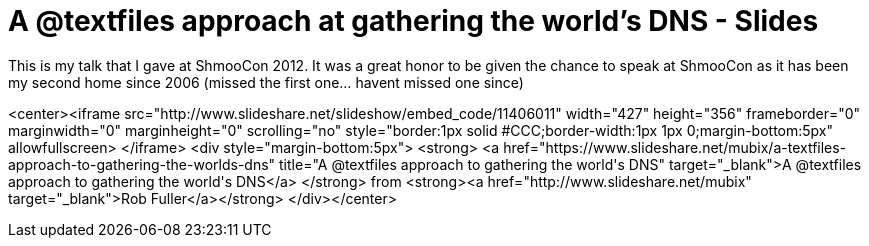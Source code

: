 = A @textfiles approach at gathering the world's DNS - Slides
:hp-tags: presentations, cons, dns, deepmagic

This is my talk that I gave at ShmooCon 2012. It was a great honor to be given the chance to speak at ShmooCon as it has been my second home since 2006 (missed the first one... havent missed one since)

<center><iframe src="http://www.slideshare.net/slideshow/embed_code/11406011" width="427" height="356" frameborder="0" marginwidth="0" marginheight="0" scrolling="no" style="border:1px solid #CCC;border-width:1px 1px 0;margin-bottom:5px" allowfullscreen> </iframe> <div style="margin-bottom:5px"> <strong> <a href="https://www.slideshare.net/mubix/a-textfiles-approach-to-gathering-the-worlds-dns" title="A @textfiles approach to gathering the world&#x27;s DNS" target="_blank">A @textfiles approach to gathering the world&#x27;s DNS</a> </strong> from <strong><a href="http://www.slideshare.net/mubix" target="_blank">Rob Fuller</a></strong> </div></center>